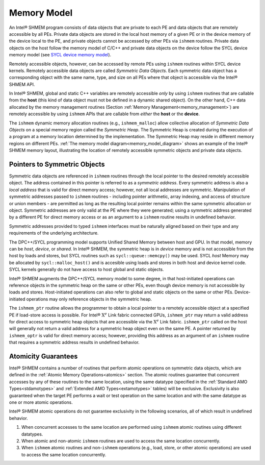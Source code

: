 .. _memory_model:

============
Memory Model
============

.. _memory_model_diagram:

.. image:: img/memory_model-1PPD.png
  :width: 1000
  :align: center


An Intel® SHMEM program consists of data objects that are private to
each PE and data objects that are remotely accessible by all PEs.
Private data objects are stored in the local host memory of a given PE or in
the device memory of the device local to the PE, and private objects cannot be
accessed by other PEs via ``ishmem`` routines.
Private data objects on the host follow the memory model of C/C++ and private
data objects on the device follow the SYCL device memory model (see `SYCL device memory model
<https://www.khronos.org/registry/SYCL/specs/sycl-2020/html/sycl-2020.html#_sycl_device_memory_model>`_).

Remotely accessible objects, however, can be accessed by remote PEs using
``ishmem`` routines within SYCL device kernels.
Remotely accessible data objects are called `Symmetric Data Objects`.
Each symmetric data object has a corresponding object with the same name, type,
and size on all PEs where that object is accessible via the Intel® SHMEM API.

In Intel® SHMEM, global and static C++ variables are remotely
accessible `only` by using ``ishmem`` routines that are callable from the
**host** (this kind of data object must not be defined in a dynamic shared
object).
On the other hand, C++ data allocated by the memory management
routines (Section :ref:`Memory Management<memory_management>`) are remotely
accessible by using ``ishmem`` APIs that are callable from `either` the
**host** or the **device**.

.. TODO:

.. \footnote{For efficiency reasons, the same offset (from an
.. arbitrary memory address) for symmetric data objects might be used on all PEs.
.. Further discussion about symmetric heap
.. layout and implementation efficiency can be found in Section ishmem_free}.
.. (For the definition of what is accessible, see the
.. descriptions for ishmem_pe_accessible and ishmem_addr_accessible
.. in Sections ishmem_pe_accessible and
.. ishmem_addr_accessible.)

The ``ishmem`` dynamic memory allocation routines (e.g., ``ishmem_malloc``)
allow collective allocation of `Symmetric Data Objects` on a special memory
region called the `Symmetric Heap`.
The Symmetric Heap is created during the execution of a program at a memory
location determined by the implementation.
The Symmetric Heap may reside in different memory regions on different PEs.
:ref:`The memory model diagram<memory_model_diagram>` shows an example of the
Intel® SHMEM memory layout, illustrating the location of remotely
accessible symmetric objects and private data objects.

.. _pointers_to_symmetric_objects:

-----------------------------
Pointers to Symmetric Objects
-----------------------------

Symmetric data objects are referenced in ``ishmem`` routines through the
local pointer to the desired remotely accessible object.
The address contained in this pointer is referred to as a `symmetric address`.
Every symmetric address is also a `local address` that is valid for direct
memory access; however, not all local addresses are symmetric.
Manipulation of symmetric addresses passed to ``ishmem`` routines - including
pointer arithmetic, array indexing, and access of structure or union members -
are permitted as long as the resulting local pointer remains within the same
symmetric allocation or object.
Symmetric addresses are only valid at the PE where they were generated; using a
symmetric address generated by a different PE for direct memory access or as an
argument to a ``ishmem`` routine results in undefined behavior.

Symmetric addresses provided to typed ``ishmem`` interfaces must be naturally
aligned based on their type and any requirements of the underlying
architecture.

.. TODO:

.. Symmetric addresses provided to fixed-size Intel® SHMEM interfaces
.. (e.g., ``ishmem_put32``) must also be aligned to the given size.
.. Symmetric objects provided to fixed-size Intel® SHMEM interfaces
.. must have storage size equal to the bit-width of the given
.. operation\footnote{The bit-width of a byte is implementation-defined in \Cstd.
.. The \CONST{CHAR\_BIT} constant in \HEADER{limits.h} can be used to portably
.. calculate the bit-width of a \Cstd object.}.
.. Because \CorCpp{} structures may contain implementation-defined padding, the
.. fixed-size interfaces should not be used with \CorCpp{} structures.
.. The `mem` interfaces (e.g., ``ishmem_putmem``) have no alignment
.. requirements.

The DPC++/SYCL programming model supports Unified Shared Memory between host
and GPU.
In that model, memory can be `host`, `device`, or `shared`.
In Intel® SHMEM, the symmetric heap is in `device` memory and is not accessible
from the host by loads and stores, but SYCL routines such as
``sycl::queue::memcpy()`` may be used.
SYCL `host` Memory may be allocated by ``sycl::malloc_host()`` and is accesible
using loads and stores in both host and device kernel code.
SYCL kernels generally do not have access to host global and static objects.

Intel® SHMEM augments the DPC++/SYCL memory model to some degree, in that
host-initiated operations can reference objects in the symmetric heap on the
same or other PEs, even though device memory is not accessible by loads and
stores.
Host-initiated operations can also refer to global and static objects on the
same or other PEs.
Device-initiated operations may only reference objects in the symmetric heap.

The ``ishmem_ptr`` routine allows the programmer to obtain a local pointer to a
remotely accessible object at a specified PE if load-store access is possible.
For Intel® :math:`\text{X}^e` Link fabric connected GPUs, ``ishmem_ptr`` may
return a valid address for direct access to symmetric heap objects that are
accessible via the :math:`\text{X}^e` Link fabric.
``ishmem_ptr`` called on the host will generally not return a valid address
for a symmetric heap object even on the same PE.
A pointer returned by ``ishmem_optr`` is valid for direct memory access; however,
providing this address as an argument of an ``ishmem`` routine that requires a
symmetric address results in undefined behavior.

.. _amo_guarantees:

--------------------
Atomicity Guarantees
--------------------

Intel® SHMEM contains a number of routines that perform atomic
operations on symmetric data objects, which are defined in the :ref:`Atomic
Memory Operations<atomics>` section.
The atomic routines guarantee that concurrent accesses by any of these routines
to the same location, using the same datatype (specified in the :ref:`Standard
AMO Types<stdamotypes>` and :ref:`Extended AMO Types<extamotypes>` tables)
will be exclusive.
Exclusivity is also guaranteed when the target PE performs a wait or test
operation on the same location and with the same datatype as one or more atomic
operations.

.. FIXME: in the same atomicity domain will be exclusive.

.. An Intel® SHMEM `atomicity domain` is a set of communication
.. contexts whose associated teams (see Section teams) are
.. all split by (possibly recursive) calls to a
.. ishmem_team_split_* routine from a common predefined team.
.. Intel® SHMEM defines two such predefined teams,
.. ``ISHMEM_TEAM_WORLD`` and ``ISHMEM_TEAM_SHARED`` (see the `Library
.. Handles<library_handles>` section).
.. \footnote{
..   Although all PEs in ISHMEM_TEAM_SHARED are also
..   in ISHMEM_TEAM_WORLD, and a PE's number can be
..   translated from its ISHMEM_TEAM_SHARED to
..   ISHMEM_TEAM_WORLD, the
..   ISHMEM_TEAM_SHARED team is defined as not having
..   been created by a call to a ishmem_team_split_* routine on
..   ISHMEM_TEAM_WORLD.
..   Therefore, the two teams are distinct predefined teams forming
..   separate atomicity domains.
.. }

Intel® SHMEM atomic operations do not guarantee exclusivity in the
following scenarios, all of which result in undefined behavior.

#. When concurrent accesses to the same location are performed using ``ishmem`` atomic routines using different datatypes.
#. When atomic and non-atomic ``ishmem`` routines are used to access the same location concurrently.
#. When ``ishmem`` atomic routines and non-``ishmem`` operations (e.g., load, store, or other atomic operations) are used to access the same location concurrently.

